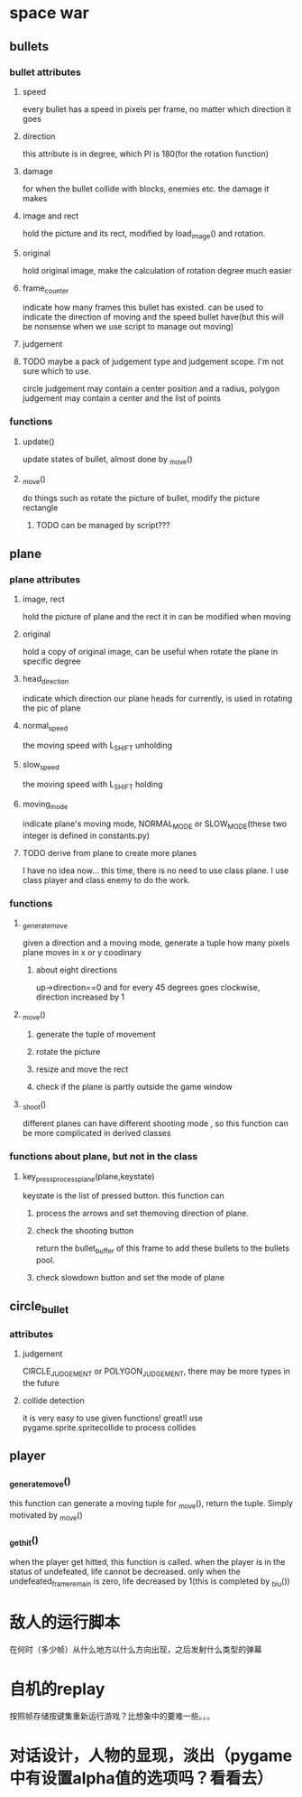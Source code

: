 #+STARTUP: showeverything
* space war

** bullets
*** bullet attributes
**** speed
     every bullet has a speed in pixels per frame, no matter which direction it goes
**** direction
     this attribute is in degree, which PI is 180(for the rotation function)
**** damage
     for when the bullet collide with blocks, enemies etc. the damage it makes
**** image and rect
     hold the picture and its rect, modified by load_image() and rotation.
**** original
     hold original image, make the calculation of rotation degree much easier
**** frame_counter
     indicate how many frames this bullet has existed. can be used to indicate
     the direction of moving and the speed bullet have(but this will be nonsense
     when we use script to manage out moving)
**** judgement
**** TODO maybe a pack of judgement type and judgement scope. I'm not sure which to use.
     circle judgement may contain a center position and a radius,
     polygon judgement may contain a center and the list of points
*** functions
**** update()
     update states of bullet, almost done by _move()
**** _move()
     do things such as rotate the picture of bullet, modify the picture rectangle
***** TODO can be managed by script???

** plane
*** plane attributes
**** image, rect
     hold the picture of plane and the rect it in
     can be modified when moving
**** original
     hold a copy of original image, can be useful when rotate the plane in specific
     degree
**** head_direction
     indicate which direction our plane heads for currently, is used in rotating the pic
     of plane
**** normal_speed
     the moving speed with L_SHIFT unholding
**** slow_speed
     the moving speed with L_SHIFT holding
**** moving_mode
     indicate plane's moving mode, NORMAL_MODE or SLOW_MODE(these two integer is defined in
     constants.py)
**** TODO derive from plane to create more planes
     I have no idea now...
     this time, there is no need to use class plane. I use class player and class enemy to do the work.
*** functions
**** _generate_move
     given a direction and a moving mode, generate a tuple how many pixels plane moves
     in x or y coodinary
***** about eight directions
      up->direction==0 and for every 45 degrees goes clockwise, direction increased by 1
**** _move()
***** generate the tuple of movement
***** rotate the picture
***** resize and move the rect
***** check if the plane is partly outside the game window
**** _shoot()
     different planes can have different shooting mode , so this function can be more complicated in
     derived classes
*** functions about plane, but not in the class
**** key_press_process_plane(plane,keystate)
     keystate is the list of pressed button. this function can
***** process the arrows and set themoving direction of plane.
***** check the shooting button
      return the bullet_buffer of this frame to add these bullets to the bullets pool.
***** check slowdown button and set the mode of plane


** circle_bullet
*** attributes
**** judgement
     CIRCLE_JUDGEMENT or POLYGON_JUDGEMENT, there may be more types in the future
**** collide detection
it is very easy to use given functions! great!I use pygame.sprite.spritecollide to process collides


** player
*** _generate_move()
    this function can generate a moving tuple for _move(), return the tuple. Simply motivated by _move()
*** _get_hit()
when the player get hitted, this function is called. when the player is in the status of undefeated, life cannot be decreased. only when the undefeated_frame_remain is zero, life decreased by 1(this is completed by _biu())

* 敌人的运行脚本
在何时（多少帧）从什么地方以什么方向出现，之后发射什么类型的弹幕
* 自机的replay
按照帧存储按键集重新运行游戏？比想象中的要难一些。。。
* 对话设计，人物的显现，淡出（pygame中有设置alpha值的选项吗？看看去）
